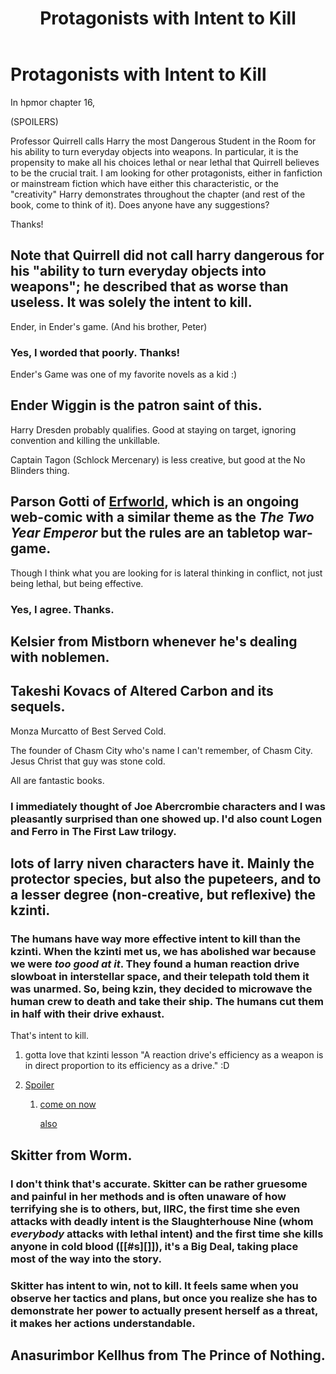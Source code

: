 #+TITLE: Protagonists with Intent to Kill

* Protagonists with Intent to Kill
:PROPERTIES:
:Author: hpmorthrow
:Score: 5
:DateUnix: 1439073995.0
:DateShort: 2015-Aug-09
:END:
In hpmor chapter 16,

(SPOILERS)

Professor Quirrell calls Harry the most Dangerous Student in the Room for his ability to turn everyday objects into weapons. In particular, it is the propensity to make all his choices lethal or near lethal that Quirrell believes to be the crucial trait. I am looking for other protagonists, either in fanfiction or mainstream fiction which have either this characteristic, or the "creativity" Harry demonstrates throughout the chapter (and rest of the book, come to think of it). Does anyone have any suggestions?

Thanks!


** Note that Quirrell did not call harry dangerous for his "ability to turn everyday objects into weapons"; he described that as worse than useless. It was solely the intent to kill.

Ender, in Ender's game. (And his brother, Peter)
:PROPERTIES:
:Author: frodo_skywalker
:Score: 17
:DateUnix: 1439074408.0
:DateShort: 2015-Aug-09
:END:

*** Yes, I worded that poorly. Thanks!

Ender's Game was one of my favorite novels as a kid :)
:PROPERTIES:
:Author: hpmorthrow
:Score: 1
:DateUnix: 1439085008.0
:DateShort: 2015-Aug-09
:END:


** Ender Wiggin is the patron saint of this.

Harry Dresden probably qualifies. Good at staying on target, ignoring convention and killing the unkillable.

Captain Tagon (Schlock Mercenary) is less creative, but good at the No Blinders thing.
:PROPERTIES:
:Author: dspeyer
:Score: 10
:DateUnix: 1439092373.0
:DateShort: 2015-Aug-09
:END:


** Parson Gotti of [[http://www.erfworld.com/erf_stream/view][Erfworld]], which is an ongoing web-comic with a similar theme as the /The Two Year Emperor/ but the rules are an tabletop war-game.

Though I think what you are looking for is lateral thinking in conflict, not just being lethal, but being effective.
:PROPERTIES:
:Author: Empiricist_or_not
:Score: 8
:DateUnix: 1439092431.0
:DateShort: 2015-Aug-09
:END:

*** Yes, I agree. Thanks.
:PROPERTIES:
:Author: hpmorthrow
:Score: 1
:DateUnix: 1439099390.0
:DateShort: 2015-Aug-09
:END:


** Kelsier from Mistborn whenever he's dealing with noblemen.
:PROPERTIES:
:Author: Darth_Hobbes
:Score: 6
:DateUnix: 1439100565.0
:DateShort: 2015-Aug-09
:END:


** Takeshi Kovacs of Altered Carbon and its sequels.

Monza Murcatto of Best Served Cold.

The founder of Chasm City who's name I can't remember, of Chasm City. Jesus Christ that guy was stone cold.

All are fantastic books.
:PROPERTIES:
:Author: embrodski
:Score: 3
:DateUnix: 1439151382.0
:DateShort: 2015-Aug-10
:END:

*** I immediately thought of Joe Abercrombie characters and I was pleasantly surprised than one showed up. I'd also count Logen and Ferro in The First Law trilogy.
:PROPERTIES:
:Author: Klosterheim
:Score: 2
:DateUnix: 1439322723.0
:DateShort: 2015-Aug-12
:END:


** lots of larry niven characters have it. Mainly the protector species, but also the pupeteers, and to a lesser degree (non-creative, but reflexive) the kzinti.
:PROPERTIES:
:Author: SvalbardCaretaker
:Score: 2
:DateUnix: 1439074441.0
:DateShort: 2015-Aug-09
:END:

*** The humans have way more effective intent to kill than the kzinti. When the kzinti met us, we has abolished war because we were /too good at it/. They found a human reaction drive slowboat in interstellar space, and their telepath told them it was unarmed. So, being kzin, they decided to microwave the human crew to death and take their ship. The humans cut them in half with their drive exhaust.

That's intent to kill.
:PROPERTIES:
:Author: buckykat
:Score: 8
:DateUnix: 1439084839.0
:DateShort: 2015-Aug-09
:END:

**** gotta love that kzinti lesson "A reaction drive's efficiency as a weapon is in direct proportion to its efficiency as a drive." :D
:PROPERTIES:
:Author: puesyomero
:Score: 3
:DateUnix: 1439096981.0
:DateShort: 2015-Aug-09
:END:


**** [[#s][Spoiler]]
:PROPERTIES:
:Author: SvalbardCaretaker
:Score: 1
:DateUnix: 1439102429.0
:DateShort: 2015-Aug-09
:END:

***** [[http://media.giphy.com/media/qkeAXjL3Cx4rK/giphy.gif][come on now]]

[[#s][also]]
:PROPERTIES:
:Author: buckykat
:Score: 1
:DateUnix: 1439104126.0
:DateShort: 2015-Aug-09
:END:


** Skitter from Worm.
:PROPERTIES:
:Author: Predictablicious
:Score: 3
:DateUnix: 1439078540.0
:DateShort: 2015-Aug-09
:END:

*** I don't think that's accurate. Skitter can be rather gruesome and painful in her methods and is often unaware of how terrifying she is to others, but, IIRC, the first time she even attacks with deadly intent is the Slaughterhouse Nine (whom /everybody/ attacks with lethal intent) and the first time she kills anyone in cold blood ([[#s][]]), it's a Big Deal, taking place most of the way into the story.
:PROPERTIES:
:Author: turbinicarpus
:Score: 7
:DateUnix: 1439082154.0
:DateShort: 2015-Aug-09
:END:


*** Skitter has intent to win, not to kill. It feels same when you observe her tactics and plans, but once you realize she has to demonstrate her power to actually present herself as a threat, it makes her actions understandable.
:PROPERTIES:
:Author: rationalidurr
:Score: 5
:DateUnix: 1439148728.0
:DateShort: 2015-Aug-10
:END:


** Anasurimbor Kellhus from The Prince of Nothing.
:PROPERTIES:
:Author: protagnostic
:Score: 1
:DateUnix: 1439111859.0
:DateShort: 2015-Aug-09
:END:
